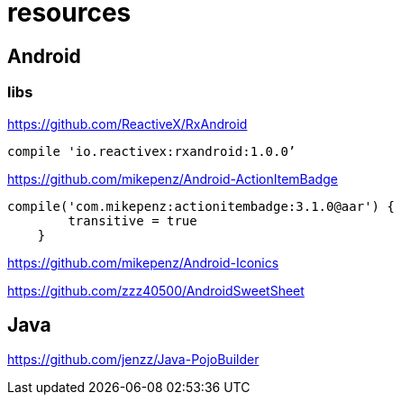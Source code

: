 = resources

== Android
=== libs

https://github.com/ReactiveX/RxAndroid
----
compile 'io.reactivex:rxandroid:1.0.0’
----
https://github.com/mikepenz/Android-ActionItemBadge

----
compile('com.mikepenz:actionitembadge:3.1.0@aar') {
        transitive = true
    }
----

https://github.com/mikepenz/Android-Iconics

https://github.com/zzz40500/AndroidSweetSheet

== Java

https://github.com/jenzz/Java-PojoBuilder
